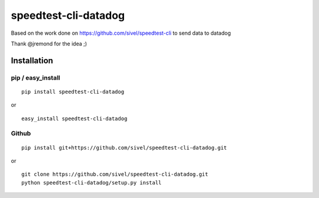 speedtest-cli-datadog
=====================

Based on the work done on https://github.com/sivel/speedtest-cli to send data to datadog

Thank @jremond for the idea ;)

Installation
------------

pip / easy\_install
~~~~~~~~~~~~~~~~~~~

::

    pip install speedtest-cli-datadog

or

::

    easy_install speedtest-cli-datadog

Github
~~~~~~

::

    pip install git+https://github.com/sivel/speedtest-cli-datadog.git

or

::

    git clone https://github.com/sivel/speedtest-cli-datadog.git
    python speedtest-cli-datadog/setup.py install

